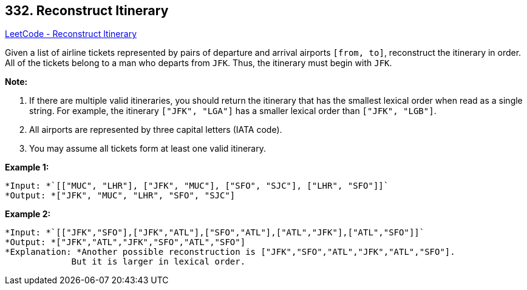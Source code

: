 == 332. Reconstruct Itinerary

https://leetcode.com/problems/reconstruct-itinerary/[LeetCode - Reconstruct Itinerary]

Given a list of airline tickets represented by pairs of departure and arrival airports `[from, to]`, reconstruct the itinerary in order. All of the tickets belong to a man who departs from `JFK`. Thus, the itinerary must begin with `JFK`.

*Note:*


. If there are multiple valid itineraries, you should return the itinerary that has the smallest lexical order when read as a single string. For example, the itinerary `["JFK", "LGA"]` has a smaller lexical order than `["JFK", "LGB"]`.
. All airports are represented by three capital letters (IATA code).
. You may assume all tickets form at least one valid itinerary.


*Example 1:*

[subs="verbatim,quotes"]
----
`*Input: *``[["MUC", "LHR"], ["JFK", "MUC"], ["SFO", "SJC"], ["LHR", "SFO"]]`
*Output: *`["JFK", "MUC", "LHR", "SFO", "SJC"]`
----

*Example 2:*

[subs="verbatim,quotes"]
----
`*Input: *``[["JFK","SFO"],["JFK","ATL"],["SFO","ATL"],["ATL","JFK"],["ATL","SFO"]]`
*Output: *`["JFK","ATL","JFK","SFO","ATL","SFO"]`
*Explanation: *Another possible reconstruction is `["JFK","SFO","ATL","JFK","ATL","SFO"]`.
             But it is larger in lexical order.
----

